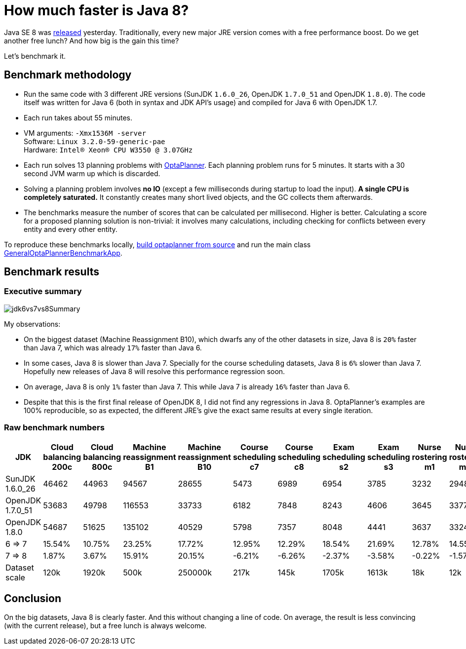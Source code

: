 = How much faster is Java 8?
:page-interpolate: true
:awestruct-author: ge0ffrey
:awestruct-layout: blogPostBase
:awestruct-tags: [production]

Java SE 8 was https://blogs.oracle.com/java/entry/java_se_8_is_now[released] yesterday.
Traditionally, every new major JRE version comes with a free performance boost.
Do we get another free lunch? And how big is the gain this time?

Let's benchmark it.

== Benchmark methodology

* Run the same code with 3 different JRE versions (SunJDK `1.6.0_26`, OpenJDK `1.7.0_51` and OpenJDK `1.8.0`).
The code itself was written for Java 6 (both in syntax and JDK API's usage) and compiled for Java 6 with OpenJDK 1.7.

* Each run takes about 55 minutes.

* VM arguments: `-Xmx1536M -server` +
Software: `Linux 3.2.0-59-generic-pae` +
Hardware: `Intel® Xeon(R) CPU W3550 @ 3.07GHz`

* Each run solves 13 planning problems with http://www.optaplanner.org[OptaPlanner].
Each planning problem runs for 5 minutes. It starts with a 30 second JVM warm up which is discarded.

* Solving a planning problem involves *no IO* (except a few milliseconds during startup to load the input).
*A single CPU is completely saturated.*
It constantly creates many short lived objects, and the GC collects them afterwards.

* The benchmarks measure the number of scores that can be calculated per millisecond. Higher is better.
Calculating a score for a proposed planning solution is non-trivial:
it involves many calculations, including checking for conflicts between every entity and every other entity.

To reproduce these benchmarks locally, http://www.optaplanner.org/code/sourceCode.html[build optaplanner from source]
and run the main class
https://github.com/droolsjbpm/optaplanner/blob/master/optaplanner-examples/src/main/java/org/optaplanner/examples/app/GeneralOptaPlannerBenchmarkApp.java[GeneralOptaPlannerBenchmarkApp].

== Benchmark results

=== Executive summary

image::jdk6vs7vs8Summary.png[]

My observations:

* On the biggest dataset (Machine Reassignment B10), which dwarfs any of the other datasets in size,
Java 8 is `20%` faster than Java 7, which was already `17%` faster than Java 6.

* In some cases, Java 8 is slower than Java 7.
Specially for the course scheduling datasets, Java 8 is `6%` slower than Java 7.
Hopefully new releases of Java 8 will resolve this performance regression soon.

* On average, Java 8 is only `1%` faster than Java 7. This while Java 7 is already `16%` faster than Java 6.

* Despite that this is the first final release of OpenJDK 8, I did not find any regressions in Java 8.
OptaPlanner's examples are 100% reproducible, so as expected, the different JRE's give the exact same results at every single iteration.

=== Raw benchmark numbers

|===
|JDK |Cloud balancing 200c |Cloud balancing 800c |Machine reassignment B1 |Machine reassignment B10 |Course scheduling c7 |Course scheduling c8 |Exam scheduling s2 |Exam scheduling s3 |Nurse rostering m1 |Nurse rostering mh1 |Sport scheduling nl14

|SunJDK 1.6.0_26 |46462 |44963 |94567 |28655 |5473 |6989 |6954 |3785 |3232 |2948 |1977
|OpenJDK 1.7.0_51 |53683 |49798 |116553 |33733 |6182 |7848 |8243 |4606 |3645 |3377 |2445
|OpenJDK 1.8.0 |54687 |51625 |135102 |40529 |5798 |7357 |8048 |4441 |3637 |3324 |2321
|6 => 7 |15.54% |10.75% |23.25% |17.72% |12.95% |12.29% |18.54% |21.69% |12.78% |14.55% |23.67%
|7 => 8 |1.87% |3.67% |15.91% |20.15% |-6.21% |-6.26% |-2.37% |-3.58% |-0.22% |-1.57% |-5.07%
|Dataset scale |120k |1920k |500k |250000k |217k |145k |1705k |1613k |18k |12k |4k
|===

== Conclusion

On the big datasets, Java 8 is clearly faster. And this without changing a line of code.
On average, the result is less convincing (with the current release), but a free lunch is always welcome.
